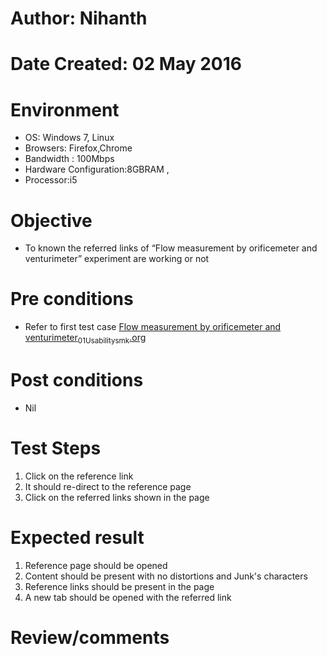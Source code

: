 * Author: Nihanth
* Date Created: 02 May 2016
* Environment
  - OS: Windows 7, Linux
  - Browsers: Firefox,Chrome
  - Bandwidth : 100Mbps
  - Hardware Configuration:8GBRAM , 
  - Processor:i5

* Objective
  - To known the referred links of “Flow measurement by orificemeter and venturimeter” experiment are working or not

* Pre conditions
  - Refer to first test case [[https://github.com/Virtual-Labs/chemical-engg-iitb/blob/master/test-cases/integration_test-cases/Flow measurement by orificemeter and venturimeter/Flow measurement by orificemeter and venturimeter_01_Usability_smk.org][Flow measurement by orificemeter and venturimeter_01_Usability_smk.org]]

* Post conditions
  - Nil
* Test Steps
  1. Click on the reference link 
  2. It should re-direct to the reference page
  3. Click on the referred links shown in the page

* Expected result
  1. Reference page should be opened
  2. Content should be present with no distortions and Junk's characters
  3. Reference links should be present in the page
  4. A new tab should be opened with the referred link

* Review/comments


